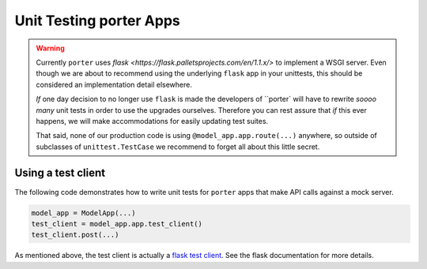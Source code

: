 .. unittests:

Unit Testing porter Apps
========================

.. warning::

    Currently ``porter`` uses `flask <https://flask.palletsprojects.com/en/1.1.x/>` to implement a WSGI server. Even though we are about to recommend using the underlying ``flask`` app in your unittests, this should be considered an implementation detail elsewhere.

    *If* one day decision to no longer use ``flask`` is made the developers of ``porter` will have to rewrite *soooo many* unit tests in order to use the upgrades ourselves. Therefore you can rest assure that *if* this ever happens, we will make accommodations for easily updating test suites.

    That said, none of our production code is using ``@model_app.app.route(...)`` anywhere, so outside of subclasses of ``unittest.TestCase`` we recommend to forget all about this little secret.


Using a test client
-------------------

The following code demonstrates how to write unit tests for ``porter`` apps that make API calls against a mock server.


.. code:: python

    model_app = ModelApp(...)
    test_client = model_app.app.test_client()
    test_client.post(...)

As mentioned above, the test client is actually a `flask test client <https://flask.palletsprojects.com/en/1.1.x/api/#flask.Flask.test_client>`_. See the flask documentation for more details.
